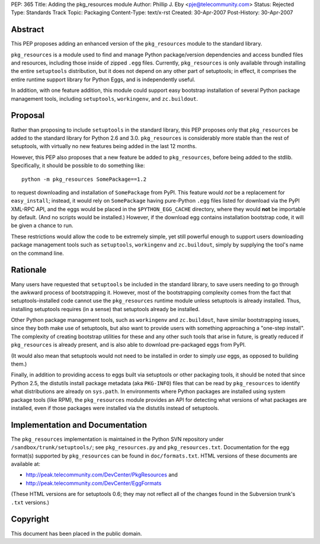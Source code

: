 PEP: 365
Title: Adding the pkg_resources module
Author: Phillip J. Eby <pje@telecommunity.com>
Status: Rejected
Type: Standards Track
Topic: Packaging
Content-Type: text/x-rst
Created: 30-Apr-2007
Post-History: 30-Apr-2007


Abstract
========

This PEP proposes adding an enhanced version of the ``pkg_resources``
module to the standard library.

``pkg_resources`` is a module used to find and manage Python
package/version dependencies and access bundled files and resources,
including those inside of zipped ``.egg`` files.  Currently,
``pkg_resources`` is only available through installing the entire
``setuptools`` distribution, but it does not depend on any other part
of setuptools; in effect, it comprises the entire runtime support
library for Python Eggs, and is independently useful.

In addition, with one feature addition, this module could support
easy bootstrap installation of several Python package management
tools, including ``setuptools``, ``workingenv``, and ``zc.buildout``.


Proposal
========

Rather than proposing to include ``setuptools`` in the standard
library, this PEP proposes only that ``pkg_resources`` be added to the
standard library for Python 2.6 and 3.0.  ``pkg_resources`` is
considerably more stable than the rest of setuptools, with virtually
no new features being added in the last 12 months.

However, this PEP also proposes that a new feature be added to
``pkg_resources``, before being added to the stdlib.  Specifically, it
should be possible to do something like::

    python -m pkg_resources SomePackage==1.2

to request downloading and installation of ``SomePackage`` from PyPI.
This feature would *not* be a replacement for ``easy_install``;
instead, it would rely on ``SomePackage`` having pure-Python ``.egg``
files listed for download via the PyPI XML-RPC API, and the eggs would
be placed in the ``$PYTHON_EGG_CACHE`` directory, where they would
**not** be importable by default.  (And no scripts would be installed.)
However, if the download egg contains installation bootstrap code, it
will be given a chance to run.

These restrictions would allow the code to be extremely simple, yet
still powerful enough to support users downloading package management
tools such as ``setuptools``, ``workingenv`` and ``zc.buildout``,
simply by supplying the tool's name on the command line.


Rationale
=========

Many users have requested that ``setuptools`` be included in the
standard library, to save users needing to go through the awkward
process of bootstrapping it.  However, most of the bootstrapping
complexity comes from the fact that setuptools-installed code cannot
use the ``pkg_resources`` runtime module unless setuptools is already
installed. Thus, installing setuptools requires (in a sense) that
setuptools already be installed.

Other Python package management tools, such as ``workingenv`` and
``zc.buildout``, have similar bootstrapping issues, since they both
make use of setuptools, but also want to provide users with something
approaching a "one-step install".  The complexity of creating bootstrap
utilities for these and any other such tools that arise in future, is
greatly reduced if ``pkg_resources`` is already present, and is also
able to download pre-packaged eggs from PyPI.

(It would also mean that setuptools would not need to be installed
in order to simply *use* eggs, as opposed to building them.)

Finally, in addition to providing access to eggs built via setuptools
or other packaging tools, it should be noted that since Python 2.5,
the distutils install package metadata (aka ``PKG-INFO``) files that
can be read by ``pkg_resources`` to identify what distributions are
already on ``sys.path``.  In environments where Python packages are
installed using system package tools (like RPM), the ``pkg_resources``
module provides an API for detecting what versions of what packages
are installed, even if those packages were installed via the distutils
instead of setuptools.


Implementation and Documentation
================================

The ``pkg_resources`` implementation is maintained in the Python
SVN repository under ``/sandbox/trunk/setuptools/``; see
``pkg_resources.py`` and ``pkg_resources.txt``.  Documentation for the
egg format(s) supported by ``pkg_resources`` can be found in
``doc/formats.txt``.  HTML versions of these documents are available
at:

* http://peak.telecommunity.com/DevCenter/PkgResources and

* http://peak.telecommunity.com/DevCenter/EggFormats

(These HTML versions are for setuptools 0.6; they may not reflect all
of the changes found in the Subversion trunk's ``.txt`` versions.)


Copyright
=========

This document has been placed in the public domain.
